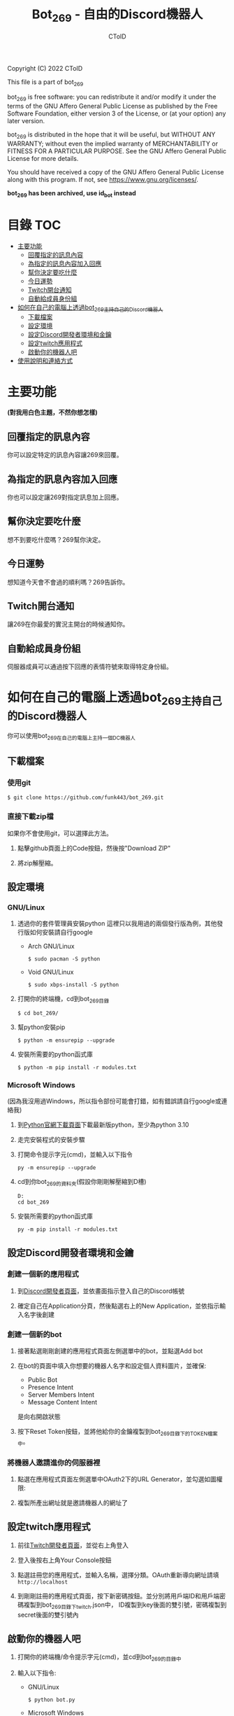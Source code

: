 #+TITLE: Bot_269 - 自由的Discord機器人
#+AUTHOR: CToID
#+OPTIONS: num:nil

Copyright (C) 2022 CToID

This file is a part of bot_269

bot_269 is free software: you can redistribute it and/or modify
it under the terms of the GNU Affero General Public License as
published by the Free Software Foundation, either version 3 of the
License, or (at your option) any later version.

bot_269 is distributed in the hope that it will be useful,
but WITHOUT ANY WARRANTY; without even the implied warranty of
MERCHANTABILITY or FITNESS FOR A PARTICULAR PURPOSE.  See the
GNU Affero General Public License for more details.

You should have received a copy of the GNU Affero General Public License
along with this program.  If not, see <https://www.gnu.org/licenses/>.

*bot_269 has been archived, use id_bot instead*

* 目錄                                                                  :TOC:
- [[#主要功能][主要功能]]
  - [[#回覆指定的訊息內容][回覆指定的訊息內容]]
  - [[#為指定的訊息內容加入回應][為指定的訊息內容加入回應]]
  - [[#幫你決定要吃什麼][幫你決定要吃什麼]]
  - [[#今日運勢][今日運勢]]
  - [[#twitch開台通知][Twitch開台通知]]
  - [[#自動給成員身份組][自動給成員身份組]]
- [[#如何在自己的電腦上透過bot_269主持自己的discord機器人][如何在自己的電腦上透過bot_269主持自己的Discord機器人]]
  - [[#下載檔案][下載檔案]]
  - [[#設定環境][設定環境]]
  - [[#設定discord開發者環境和金鑰][設定Discord開發者環境和金鑰]]
  - [[#設定twitch應用程式][設定twitch應用程式]]
  - [[#啟動你的機器人吧][啟動你的機器人吧]]
- [[#使用說明和連絡方式][使用說明和連絡方式]]

* 主要功能
*(對我用白色主題，不然你想怎樣)*
** 回覆指定的訊息內容
你可以設定特定的訊息內容讓269來回覆。
[[./images/reply.gif]]

** 為指定的訊息內容加入回應
你也可以設定讓269對指定訊息加上回應。
[[./images/react.gif]]

** 幫你決定要吃什麼
想不到要吃什麼嗎？269幫你決定。
[[./images/eat.gif]]

** 今日運勢
想知道今天會不會過的順利嗎？269告訴你。
[[./images/luck.gif]]

** Twitch開台通知
讓269在你最愛的實況主開台的時候通知你。
[[./images/twitch.gif]]

** 自動給成員身份組
伺服器成員可以通過按下回應的表情符號來取得特定身份組。
[[./images/role.gif]]

* 如何在自己的電腦上透過bot_269主持自己的Discord機器人
你可以使用bot_269在自己的電腦上主持一個DC機器人

** 下載檔案
*** 使用git
#+begin_src shell
$ git clone https://github.com/funk443/bot_269.git
#+end_src

*** 直接下載zip檔
如果你不會使用git，可以選擇此方法。
1. 點擊github頁面上的Code按鈕，然後按"Download ZIP"
   [[./images/download.png]]

2. 將zip解壓縮。

** 設定環境
*** GNU/Linux
1. 透過你的套件管理員安裝python
   這裡只以我用過的兩個發行版為例，其他發行版如何安裝請自行google
   - Arch GNU/Linux
     #+begin_src shell
     $ sudo pacman -S python 
     #+end_src

   - Void GNU/Linux
     #+begin_src shell
     $ sudo xbps-install -S python
     #+end_src

2. 打開你的終端機，cd到bot_269目錄
   #+begin_src shell
   $ cd bot_269/
   #+end_src

3. 幫python安裝pip
   #+begin_src shell
   $ python -m ensurepip --upgrade
   #+end_src

4. 安裝所需要的python函式庫
   #+begin_src shell
   $ python -m pip install -r modules.txt
   #+end_src

*** Microsoft Windows
(因為我沒用過Windows，所以指令部份可能會打錯，如有錯誤請自行google或連絡我)
1. 到[[https://www.python.org/downloads/][Python官網下載頁面]]下載最新版python，至少為python 3.10

2. 走完安裝程式的安裝步驟

3. 打開命令提示字元(cmd)，並輸入以下指令
   #+begin_src shell
   py -m ensurepip --upgrade
   #+end_src

4. cd到你bot_269的資料夾(假設你剛剛解壓縮到D槽)
   #+begin_src shell
   D:
   cd bot_269
   #+end_src

5. 安裝所需要的python函式庫
   #+begin_src shell
   py -m pip install -r modules.txt
   #+end_src

** 設定Discord開發者環境和金鑰
*** 創建一個新的應用程式
1. 到[[https://discord.com/developers/applications][Discord開發者頁面]]，並依畫面指示登入自己的Discord帳號

2. 確定自己在Application分頁，然後點選右上的New Application，並依指示輸入名字後創建
   [[./images/dc_app.png]]

*** 創建一個新的bot
1. 接著點選剛剛創建的應用程式頁面左側選單中的bot，並點選Add bot
   [[./images/dc_app_bot.png]]

2. 在bot的頁面中填入你想要的機器人名字和設定個人資料圖片，並確保:
   - Public Bot
   - Presence Intent
   - Server Members Intent
   - Message Content Intent
   是向右開啟狀態
   [[./images/dc_app_bot_intent.png]]

3. 按下Reset Token按鈕，並將他給你的金鑰複製到bot_269目錄下的TOKEN檔案中。

*** 將機器人邀請進你的伺服器裡
1. 點選在應用程式頁面左側選單中OAuth2下的URL Generator，並勾選如圖權限:
   [[./images/dc_app_url.png]]

2. 複製所產出網址就是邀請機器人的網址了

** 設定twitch應用程式
1. 前往[[https://dev.twitch.tv][Twitch開發者頁面]]，並從右上角登入

2. 登入後按右上角Your Console按鈕

3. 點選註冊您的應用程式，並輸入名稱，選擇分類。OAuth重新導向網址請填 =http://localhost=

4. 到剛剛註冊的應用程式頁面，按下新密碼按鈕。並分別將用戶端ID和用戶端密碼複製到bot_269目錄下twitch.json中，
   ID複製到key後面的雙引號，密碼複製到secret後面的雙引號內

** 啟動你的機器人吧
1. 打開你的終端機/命令提示字元(cmd)，並cd到bot_269的目錄中

2. 輸入以下指令:
   - GNU/Linux
     #+begin_src shell
     $ python bot.py
     #+end_src

   - Microsoft Windows
     #+begin_src shell
     py bot.py
     #+end_src

3. 完成， *記得不可以關閉終端機/命令提示字元(cmd)的視窗!*

* 使用說明和連絡方式
bot_269的說明可以在[[https://ctoid.synology.me/help.html][這裡]]找到。
如果有任何問題歡迎連絡我

- Discord: ID#2120
- e-mail: funk443@tutanota.com
- 巴哈: CToID(funk443)
